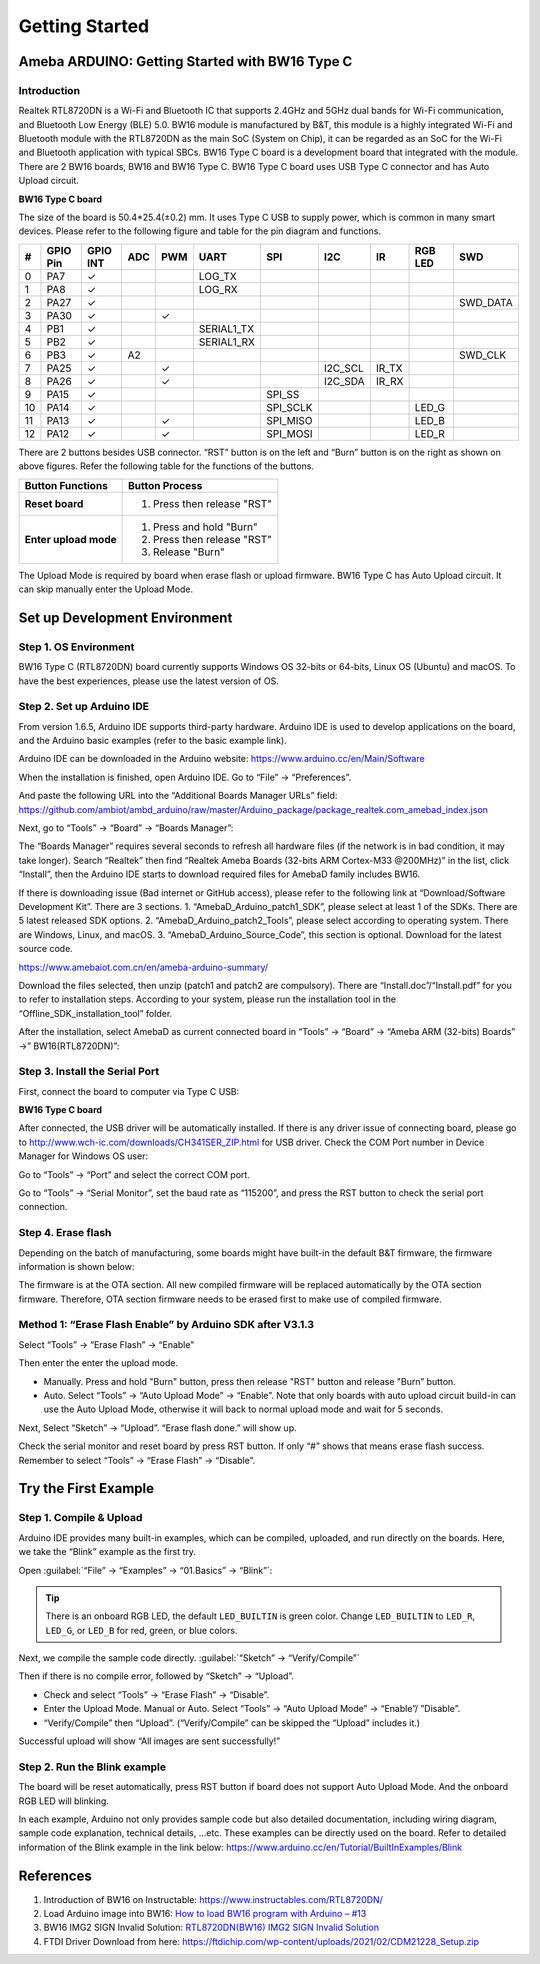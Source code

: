 ###############
Getting Started
###############

************************************************
Ameba ARDUINO: Getting Started with BW16 Type C
************************************************

Introduction 
==============

Realtek RTL8720DN is a Wi-Fi and Bluetooth IC that supports 2.4GHz and 5GHz dual bands for Wi-Fi communication, and Bluetooth Low Energy (BLE) 5.0. 
BW16 module is manufactured by B&T, this module is a highly integrated Wi-Fi and Bluetooth module with the RTL8720DN as the main SoC (System on Chip),
it can be regarded as an SoC for the Wi-Fi and Bluetooth application with typical SBCs. BW16 Type C board is a development board that integrated with the module.
There are 2 BW16 boards, BW16 and BW16 Type C. BW16 Type C board uses USB Type C connector and has Auto Upload circuit.

**BW16 Type C board**

.. image:: /media/ambd_arduino/BW16_typec_getting_started/image1.png
   :align: center

The size of the board is 50.4*25.4(±0.2) mm. It uses Type C USB to supply power, which is common in many smart devices.
Please refer to the following figure and table for the pin diagram and functions.


.. image:: /media/ambd_arduino/BW16_typec_getting_started/image2.png
   :align: center


==== ========= ========== ===== ====== ============== ============== ============ ======= ============ =============
#    GPIO Pin  GPIO INT   ADC   PWM    UART           SPI            I2C          IR      RGB LED      SWD
==== ========= ========== ===== ====== ============== ============== ============ ======= ============ =============
0    PA7       ✓                       LOG_TX        
1    PA8       ✓                       LOG_RX
2    PA27      ✓                                                                                       SWD_DATA
3    PA30      ✓                ✓                                                 
4    PB1       ✓                       SERIAL1_TX
5    PB2       ✓                       SERIAL1_RX
6    PB3       ✓          A2                                                                           SWD_CLK
7    PA25      ✓                ✓                                    I2C_SCL      IR_TX 
8    PA26      ✓                ✓                                    I2C_SDA      IR_RX
9    PA15      ✓                                      SPI_SS 
10   PA14      ✓                                      SPI_SCLK                            LED_G
11   PA13      ✓                ✓                     SPI_MISO                            LED_B
12   PA12      ✓                ✓                     SPI_MOSI                            LED_R
==== ========= ========== ===== ====== ============== ============== ============ ======= ============ =============

There are 2 buttons besides USB connector. “RST” button is on the left
and “Burn” button is on the right as shown on above figures. Refer the
following table for the functions of the buttons.

+---------------------------+------------------------------------------+
| **Button Functions**      | **Button Process**                       |
+===========================+==========================================+
| **Reset board**           | 1. Press then release "RST"              |
+---------------------------+------------------------------------------+
| **Enter upload mode**     | 1. Press and hold "Burn"                 |
|                           |                                          |
|                           | 2. Press then release "RST"              |
|                           |                                          |
|                           | 3. Release "Burn"                        |
+---------------------------+------------------------------------------+

The Upload Mode is required by board when erase flash or upload firmware. BW16 Type C has Auto Upload circuit. It can skip manually enter the Upload Mode.

**********************************
Set up Development Environment
**********************************

Step 1. OS Environment
=======================

BW16 Type C (RTL8720DN) board currently supports Windows OS 32-bits or 64-bits, 
Linux OS (Ubuntu) and macOS. To have the best experiences, please use the latest version of OS.


Step 2. Set up Arduino IDE
===========================

From version 1.6.5, Arduino IDE supports third-party hardware. Arduino IDE is used to develop applications on the board, and the Arduino basic examples (refer to the basic example link).

Arduino IDE can be downloaded in the Arduino website: https://www.arduino.cc/en/Main/Software

When the installation is finished, open Arduino IDE. Go to “File” -> “Preferences”.

And paste the following URL into the “Additional Boards Manager URLs” field: https://github.com/ambiot/ambd_arduino/raw/master/Arduino_package/package_realtek.com_amebad_index.json

Next, go to “Tools” -> “Board” -> “Boards Manager”:


.. image:: /media/ambd_arduino/BW16_typec_getting_started/image3.png
   :align: center

The “Boards Manager” requires several seconds to refresh all hardware files (if the network is in bad condition, it may take longer). Search “Realtek” 
then find “Realtek Ameba Boards (32-bits ARM Cortex-M33 @200MHz)” in the list, click “Install”, then the Arduino IDE starts to download required files for AmebaD family includes BW16.

.. image:: /media/ambd_arduino/BW16_typec_getting_started/image4.png
   :align: center

If there is downloading issue (Bad internet or GitHub access), please refer to the following link at “Download/Software Development Kit”. There are 3 sections.
1. “AmebaD_Arduino_patch1_SDK”, please select at least 1 of the SDKs. There are 5 latest released SDK options.
2. “AmebaD_Arduino_patch2_Tools”, please select according to operating system. There are Windows, Linux, and macOS.
3. “AmebaD_Arduino_Source_Code”, this section is optional. Download for the latest source code.

https://www.amebaiot.com.cn/en/ameba-arduino-summary/  

Download the files selected, then unzip (patch1 and patch2 are compulsory). There are “Install.doc”/“Install.pdf” for you to refer to installation steps. 
According to your system, please run the installation tool in the “Offline_SDK_installation_tool” folder.

After the installation, select AmebaD as current connected board in “Tools” -> “Board” -> “Ameba ARM (32-bits) Boards” ->” BW16(RTL8720DN)”:

.. image:: /media/ambd_arduino/BW16_typec_getting_started/image5.png
   :align: center

Step 3. Install the Serial Port
================================

First, connect the board to computer via Type C USB:

**BW16 Type C board**
   
.. image:: /media/ambd_arduino/BW16_typec_getting_started/image6.png
   :align: center


After connected, the USB driver will be automatically installed. If there is any driver issue of connecting board, 
please go to http://www.wch-ic.com/downloads/CH341SER_ZIP.html for USB driver. Check the COM Port number in Device Manager for Windows OS user: 

.. image:: /media/ambd_arduino/BW16_typec_getting_started/image7.png
   :align: center

Go to “Tools” -> “Port” and select the correct COM port.  

.. image:: /media/ambd_arduino/BW16_typec_getting_started/image8.png
   :align: center

Go to “Tools” -> “Serial Monitor”, set the baud rate as “115200”, and press the RST button to check the serial port connection.  

.. image:: /media/ambd_arduino/BW16_typec_getting_started/image9.png
   :align: center


.. image:: /media/ambd_arduino/BW16_typec_getting_started/image10.png
   :align: center


Step 4. Erase flash
====================

Depending on the batch of manufacturing, some boards might have built-in the default B&T firmware, the firmware information is shown below: 

.. image:: /media/ambd_arduino/BW16_typec_getting_started/image11.png
   :align: center
  
The firmware is at the OTA section. All new compiled firmware will be replaced automatically by the OTA section firmware. 
Therefore, OTA section firmware needs to be erased first to make use of compiled firmware. 

Method 1: “Erase Flash Enable” by Arduino SDK after V3.1.3
===========================================================

Select “Tools” -> “Erase Flash” -> “Enable”

.. image:: /media/ambd_arduino/BW16_typec_getting_started/image12.png
   :align: center

Then enter the enter the upload mode.

* Manually. Press and hold "Burn" button, press then release "RST" button and release "Burn” button.
* Auto. Select “Tools” -> “Auto Upload Mode” -> “Enable”. Note that only boards with auto upload circuit build-in can use the Auto Upload Mode, 
  otherwise it will back to normal upload mode and wait for 5 seconds. 

Next, Select “Sketch” -> “Upload”. “Erase flash done.” will show up.  

.. image:: /media/ambd_arduino/BW16_typec_getting_started/image13.png
   :align: center

.. image:: /media/ambd_arduino/BW16_typec_getting_started/image14.png
   :align: center

Check the serial monitor and reset board by press RST button. If only “#” shows that means erase flash success. Remember to select “Tools” -> “Erase Flash” -> “Disable”. 

.. image:: /media/ambd_arduino/BW16_typec_getting_started/image15.png
   :align: center


*********************************
Try the First Example
*********************************

Step 1. Compile & Upload
============================

Arduino IDE provides many built-in examples, which can be compiled, uploaded, and run directly on the boards. Here, we take the “Blink” example as the first try.

Open :guilabel:`“File” -> “Examples” -> “01.Basics” -> “Blink”`:

.. image:: /media/ambd_arduino/BW16_typec_getting_started/image16.png
   :align: center

.. image:: /media/ambd_arduino/BW16_typec_getting_started/image17.png
   :align: center

.. tip::
   There is an onboard RGB LED, the default ``LED_BUILTIN`` is green color. 
   Change ``LED_BUILTIN`` to ``LED_R``, ``LED_G``, or ``LED_B`` for red, green, or blue colors. 


Next, we compile the sample code directly.
:guilabel:`“Sketch” -> “Verify/Compile”`

Then if there is no compile error, followed by “Sketch” -> “Upload”. 

* Check and select “Tools” -> “Erase Flash” -> “Disable”.
* Enter the Upload Mode. Manual or Auto. Select “Tools” -> “Auto Upload Mode” -> “Enable”/ ”Disable”.
* “Verify/Compile” then “Upload”. (“Verify/Compile” can be skipped the “Upload” includes it.)

Successful upload will show “All images are sent successfully!”

.. image:: /media/ambd_arduino/BW16_typec_getting_started/image18.png
   :align: center

Step 2. Run the Blink example
===============================

The board will be reset automatically, press RST button if board does not support Auto Upload Mode. And the onboard RGB LED will blinking. 

In each example, Arduino not only provides sample code but also detailed documentation, including wiring diagram, sample code explanation, 
technical details, …etc. These examples can be directly used on the board. 
Refer to detailed information of the Blink example in the link below: https://www.arduino.cc/en/Tutorial/BuiltInExamples/Blink


*********************************
References
*********************************

#. Introduction of BW16 on Instructable:
   https://www.instructables.com/RTL8720DN/
#. Load Arduino image into BW16:
   `How to load BW16 program with Arduino – #13 <https://forum.amebaiot.com/t/how-to-load-bw16-program-with-arduino/517/13>`_
#. BW16 IMG2 SIGN Invalid Solution:
   `RTL8720DN(BW16) IMG2 SIGN Invalid Solution <https://forum.amebaiot.com/t/rtl8720dn-bw16-img2-sign-invalid-solution/669>`_
#. FTDI Driver Download from here:
   https://ftdichip.com/wp-content/uploads/2021/02/CDM21228_Setup.zip

